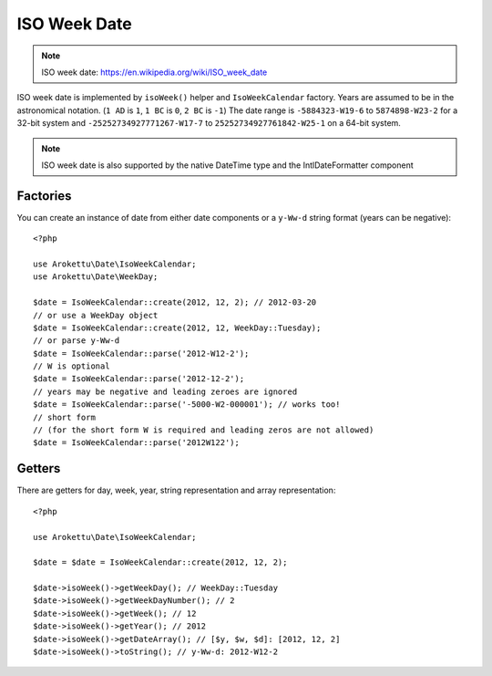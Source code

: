 ISO Week Date
#############

.. highlight:: php

.. note::
    ISO week date: https://en.wikipedia.org/wiki/ISO_week_date

ISO week date is implemented by ``isoWeek()`` helper and ``IsoWeekCalendar`` factory.
Years are assumed to be in the astronomical notation. (``1 AD`` is ``1``, ``1 BC`` is ``0``, ``2 BC`` is ``-1``)
The date range is ``-5884323-W19-6`` to ``5874898-W23-2`` for a 32-bit system
and ``-25252734927771267-W17-7`` to ``25252734927761842-W25-1`` on a 64-bit system.

.. note::
    ISO week date is also supported by the native DateTime type and the IntlDateFormatter component

Factories
=========

You can create an instance of date from either date components or a ``y-Ww-d`` string format (years can be negative)::

    <?php

    use Arokettu\Date\IsoWeekCalendar;
    use Arokettu\Date\WeekDay;

    $date = IsoWeekCalendar::create(2012, 12, 2); // 2012-03-20
    // or use a WeekDay object
    $date = IsoWeekCalendar::create(2012, 12, WeekDay::Tuesday);
    // or parse y-Ww-d
    $date = IsoWeekCalendar::parse('2012-W12-2');
    // W is optional
    $date = IsoWeekCalendar::parse('2012-12-2');
    // years may be negative and leading zeroes are ignored
    $date = IsoWeekCalendar::parse('-5000-W2-000001'); // works too!
    // short form
    // (for the short form W is required and leading zeros are not allowed)
    $date = IsoWeekCalendar::parse('2012W122');

Getters
=======

There are getters for day, week, year, string representation and array representation::

    <?php

    use Arokettu\Date\IsoWeekCalendar;

    $date = $date = IsoWeekCalendar::create(2012, 12, 2);

    $date->isoWeek()->getWeekDay(); // WeekDay::Tuesday
    $date->isoWeek()->getWeekDayNumber(); // 2
    $date->isoWeek()->getWeek(); // 12
    $date->isoWeek()->getYear(); // 2012
    $date->isoWeek()->getDateArray(); // [$y, $w, $d]: [2012, 12, 2]
    $date->isoWeek()->toString(); // y-Ww-d: 2012-W12-2
